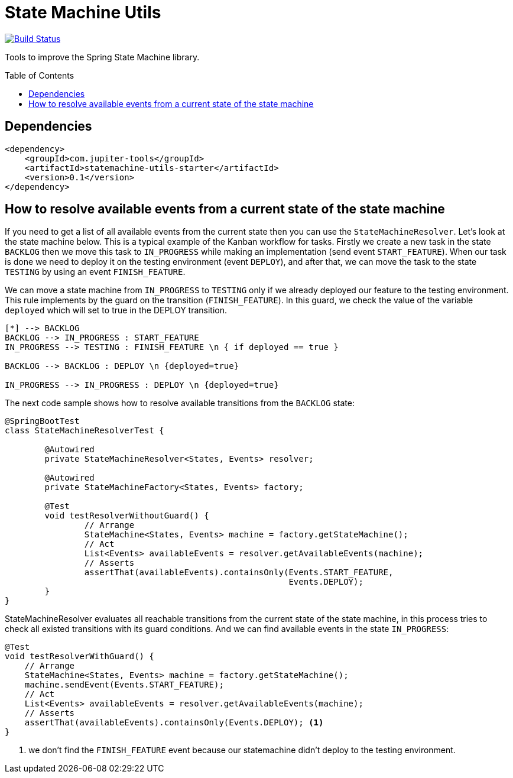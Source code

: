 :toc: preamble

# State Machine Utils

image:https://travis-ci.com/jupiter-tools/statemachine-utils.svg?branch=master["Build Status", link="https://travis-ci.com/jupiter-tools/statemachine-utils"]
image:https://codecov.io/gh/jupiter-tools/statemachine-utils/branch/master/graph/badge.svg["", link="https://codecov.io/gh/jupiter-tools/statemachine-utils"]

Tools to improve the Spring State Machine library.

## Dependencies

[source,xml]
----
<dependency>
    <groupId>com.jupiter-tools</groupId>
    <artifactId>statemachine-utils-starter</artifactId>
    <version>0.1</version>
</dependency>
----

## How to resolve available events from a current state of the state machine

If you need to get a list of all available events from the current state then you can use the `StateMachineResolver`. Let’s look at the state machine below. This is a typical example of the Kanban workflow for tasks. Firstly we create a new task in the state `BACKLOG` then we move this task to `IN_PROGRESS` while making an implementation (send event `START_FEATURE`). When our task is done we need to deploy it on the testing environment (event `DEPLOY`), and after that, we can move the task to the state `TESTING` by using an event `FINISH_FEATURE`.

We can move a state machine from `IN_PROGRESS` to `TESTING` only if we already deployed our feature to the testing environment. This rule implements by the guard on the transition (`FINISH_FEATURE`). In this guard, we check the value of the variable `deployed` which will set to true in the DEPLOY transition.

[plantuml]
....
[*] --> BACKLOG
BACKLOG --> IN_PROGRESS : START_FEATURE
IN_PROGRESS --> TESTING : FINISH_FEATURE \n { if deployed == true }

BACKLOG --> BACKLOG : DEPLOY \n {deployed=true}

IN_PROGRESS --> IN_PROGRESS : DEPLOY \n {deployed=true}
....

The next code sample shows how to resolve available transitions from the `BACKLOG` state:

[source, java]
----
@SpringBootTest
class StateMachineResolverTest {

	@Autowired
	private StateMachineResolver<States, Events> resolver;

	@Autowired
	private StateMachineFactory<States, Events> factory;

	@Test
	void testResolverWithoutGuard() {
		// Arrange
		StateMachine<States, Events> machine = factory.getStateMachine();
		// Act
		List<Events> availableEvents = resolver.getAvailableEvents(machine);
		// Asserts
		assertThat(availableEvents).containsOnly(Events.START_FEATURE,
		                                         Events.DEPLOY);
	}
}
----

StateMachineResolver evaluates all reachable transitions from the current state of the state machine, in this process tries to check all existed transitions with its guard conditions. And we can find available events in the state `IN_PROGRESS`:


[source, java]
----
@Test
void testResolverWithGuard() {
    // Arrange
    StateMachine<States, Events> machine = factory.getStateMachine();
    machine.sendEvent(Events.START_FEATURE);
    // Act
    List<Events> availableEvents = resolver.getAvailableEvents(machine);
    // Asserts
    assertThat(availableEvents).containsOnly(Events.DEPLOY); <1>
}
----
<1> we don't find the `FINISH_FEATURE` event because our statemachine didn't deploy to the testing environment.